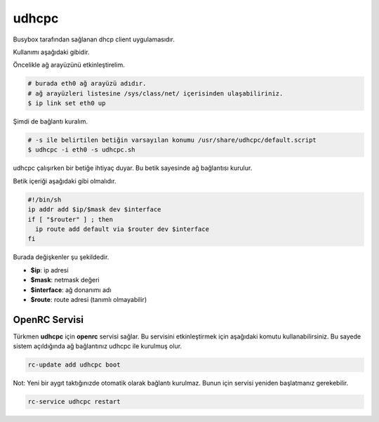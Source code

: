 udhcpc
======
Busybox tarafından sağlanan dhcp client uygulamasıdır.

Kullanımı aşağıdaki gibidir.

Öncelikle ağ arayüzünü etkinleştirelim.

.. code-block:: shell

	# burada eth0 ağ arayüzü adıdır.
	# ağ arayüzleri listesine /sys/class/net/ içerisinden ulaşabiliriniz.
	$ ip link set eth0 up


Şimdi de bağlantı kuralım.

.. code-block:: shell

	# -s ile belirtilen betiğin varsayılan konumu /usr/share/udhcpc/default.script
	$ udhcpc -i eth0 -s udhcpc.sh


udhcpc çalışırken bir betiğe ihtiyaç duyar. Bu betik sayesinde ağ bağlantısı kurulur.

Betik içeriği aşağıdaki gibi olmalıdır.

.. code-block:: shell

	#!/bin/sh
	ip addr add $ip/$mask dev $interface
	if [ "$router" ] ; then
	  ip route add default via $router dev $interface
	fi

Burada değişkenler şu şekildedir.

* **$ip**: ip adresi
* **$mask**: netmask değeri
* **$interface**: ağ donanımı adı
* **$route**: route adresi (tanımlı olmayabilir)

OpenRC Servisi
^^^^^^^^^^^^^^^
Türkmen **udhcpc** için **openrc** servisi sağlar. Bu servisini etkinleştirmek için aşağıdaki komutu kullanabilirsiniz. Bu sayede sistem açıldığında ağ bağlantınız udhcpc ile kurulmuş olur.

.. code-block:: shell

	rc-update add udhcpc boot

Not: Yeni bir aygıt taktığınızde otomatik olarak bağlantı kurulmaz. Bunun için servisi yeniden başlatmanız gerekebilir.

.. code-block:: shell

	rc-service udhcpc restart

